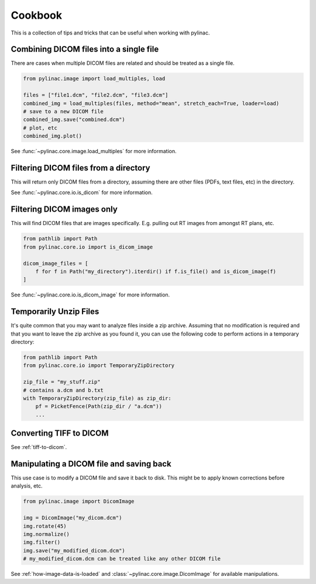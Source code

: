.. _cookbook:

========
Cookbook
========

This is a collection of tips and tricks that can be useful when working with pylinac.

Combining DICOM files into a single file
----------------------------------------

There are cases when multiple DICOM files are related and should be treated as a single file.

.. code-block:: python

   from pylinac.image import load_multiples, load

   files = ["file1.dcm", "file2.dcm", "file3.dcm"]
   combined_img = load_multiples(files, method="mean", stretch_each=True, loader=load)
   # save to a new DICOM file
   combined_img.save("combined.dcm")
   # plot, etc
   combined_img.plot()

See :func:`~pylinac.core.image.load_multiples` for more information.

Filtering DICOM files from a directory
--------------------------------------

This will return only DICOM files from a directory, assuming there are other files (PDFs, text files, etc) in the directory.

.. code-block:: python
   :caption: Looking for DICOM files **only** at the root directory

   from pathlib import Path
   from pylinac.core.io import is_dicom

   dicom_files = [f for f in Path("my_directory").iterdir() if f.is_file() and is_dicom(f)]

.. code-block:: python
   :caption: Looking for DICOM files in this and all subdirectories

    import os
    from pathlib import Path
    from pylinac.core.io import is_dicom

    dicoms = []
    for dirpath, _, filenames in os.walk("my_directory"):
        for f in filenames:
            full_path = Path(dirpath) / f
            if is_dicom(full_path):
                dicoms.append(full_path)

See :func:`~pylinac.core.io.is_dicom` for more information.

Filtering DICOM images only
---------------------------

This will find DICOM files that are images specifically. E.g. pulling out RT images from amongst RT plans, etc.

.. code-block:: python

   from pathlib import Path
   from pylinac.core.io import is_dicom_image

   dicom_image_files = [
       f for f in Path("my_directory").iterdir() if f.is_file() and is_dicom_image(f)
   ]

See :func:`~pylinac.core.io.is_dicom_image` for more information.

Temporarily Unzip Files
-----------------------

It's quite common that you may want to analyze files inside a zip archive. Assuming that no modification
is required and that you want to leave the zip archive as you found it, you can use the following code to
perform actions in a temporary directory:

.. code-block:: python

   from pathlib import Path
   from pylinac.core.io import TemporaryZipDirectory

   zip_file = "my_stuff.zip"
   # contains a.dcm and b.txt
   with TemporaryZipDirectory(zip_file) as zip_dir:
       pf = PicketFence(Path(zip_dir / "a.dcm"))
       ...


Converting TIFF to DICOM
------------------------

See :ref:`tiff-to-dicom`.


Manipulating a DICOM file and saving back
-----------------------------------------

This use case is to modify a DICOM file and save it back to disk. This might be to apply known corrections before
analysis, etc.

.. code-block:: python

   from pylinac.image import DicomImage

   img = DicomImage("my_dicom.dcm")
   img.rotate(45)
   img.normalize()
   img.filter()
   img.save("my_modified_dicom.dcm")
   # my_modified_dicom.dcm can be treated like any other DICOM file

See :ref:`how-image-data-is-loaded` and :class:`~pylinac.core.image.DicomImage` for available manipulations.
